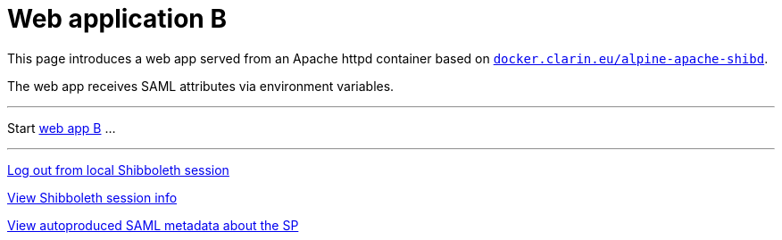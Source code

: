 = Web application B
:nofooter:

This page introduces a web app served from an Apache httpd container based on https://github.com/clarin-eric/virtual_alpine-apache-shibd[`docker.clarin.eu/alpine-apache-shibd`].

The web app receives SAML attributes via environment variables.

---

Start link:authn_restricted/web_app_B.cgi[web app B] ...

---

link:/Shibboleth.sso/Logout[Log out from local Shibboleth session]

link:/Shibboleth.sso/Session[View Shibboleth session info]

link:/Shibboleth.sso/Metadata[View autoproduced SAML metadata about the SP]
